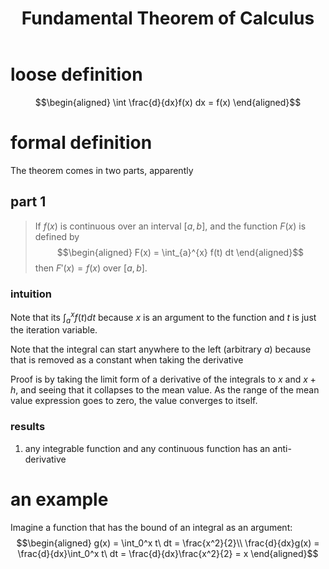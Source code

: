 #+TITLE: Fundamental Theorem of Calculus
* loose definition
  \[\begin{aligned}
  \int \frac{d}{dx}f(x) dx = f(x)
  \end{aligned}\]
* formal definition
  The theorem comes in two parts, apparently
** part 1
   #+begin_quote
   If $f(x)$ is continuous over an interval $[a, b]$, and the function $F(x)$ is defined by
   \[\begin{aligned}
   F(x) = \int_{a}^{x} f(t) dt
   \end{aligned}\]
   then $F'(x) = f(x)$ over $[a, b]$.
   #+end_quote
*** intuition
	Note that its $\int_{a}^{x} f(t) dt$ because $x$ is an argument to the function and $t$ is just the iteration variable.

	Note that the integral can start anywhere to the left (arbitrary $a$) because that is removed as a constant when taking the derivative

	Proof is by taking the limit form of a derivative of the integrals to $x$ and $x+h$, and seeing that it collapses to the mean value. As the range of the mean value expression goes to zero, the value converges to itself.
*** results
**** any integrable function and any continuous function has an anti-derivative
* an example
  Imagine a function that has the bound of an integral as an argument:
  \[\begin{aligned}
  g(x) = \int_0^x t\ dt = \frac{x^2}{2}\\
  \frac{d}{dx}g(x) = \frac{d}{dx}\int_0^x t\ dt = \frac{d}{dx}\frac{x^2}{2} = x
  \end{aligned}\]
